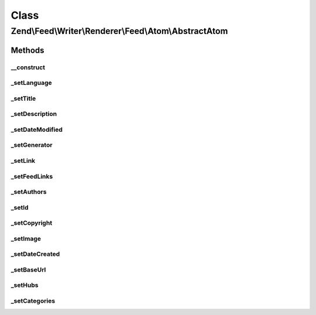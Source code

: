 .. Feed/Writer/Renderer/Feed/Atom/AbstractAtom.php generated using docpx on 01/30/13 03:26pm


Class
*****

Zend\\Feed\\Writer\\Renderer\\Feed\\Atom\\AbstractAtom
======================================================

Methods
-------

__construct
+++++++++++

.. function:: __construct()


    Constructor

    :param \Zend\Feed\Writer\Feed: 



_setLanguage
++++++++++++

.. function:: _setLanguage()


    Set feed language

    :param DOMDocument: 
    :param DOMElement: 

    :rtype: void 



_setTitle
+++++++++

.. function:: _setTitle()


    Set feed title

    :param DOMDocument: 
    :param DOMElement: 

    :rtype: void 

    :throws: Feed\Exception\InvalidArgumentException 



_setDescription
+++++++++++++++

.. function:: _setDescription()


    Set feed description

    :param DOMDocument: 
    :param DOMElement: 

    :rtype: void 



_setDateModified
++++++++++++++++

.. function:: _setDateModified()


    Set date feed was last modified

    :param DOMDocument: 
    :param DOMElement: 

    :rtype: void 

    :throws: Feed\Exception\InvalidArgumentException 



_setGenerator
+++++++++++++

.. function:: _setGenerator()


    Set feed generator string

    :param DOMDocument: 
    :param DOMElement: 

    :rtype: void 



_setLink
++++++++

.. function:: _setLink()


    Set link to feed

    :param DOMDocument: 
    :param DOMElement: 

    :rtype: void 



_setFeedLinks
+++++++++++++

.. function:: _setFeedLinks()


    Set feed links

    :param DOMDocument: 
    :param DOMElement: 

    :rtype: void 

    :throws: Feed\Exception\InvalidArgumentException 



_setAuthors
+++++++++++

.. function:: _setAuthors()


    Set feed authors

    :param DOMDocument: 
    :param DOMElement: 

    :rtype: void 



_setId
++++++

.. function:: _setId()


    Set feed identifier

    :param DOMDocument: 
    :param DOMElement: 

    :rtype: void 

    :throws: Feed\Exception\InvalidArgumentException 



_setCopyright
+++++++++++++

.. function:: _setCopyright()


    Set feed copyright

    :param DOMDocument: 
    :param DOMElement: 

    :rtype: void 



_setImage
+++++++++

.. function:: _setImage()


    Set feed level logo (image)

    :param DOMDocument: 
    :param DOMElement: 

    :rtype: void 



_setDateCreated
+++++++++++++++

.. function:: _setDateCreated()


    Set date feed was created

    :param DOMDocument: 
    :param DOMElement: 

    :rtype: void 



_setBaseUrl
+++++++++++

.. function:: _setBaseUrl()


    Set base URL to feed links

    :param DOMDocument: 
    :param DOMElement: 

    :rtype: void 



_setHubs
++++++++

.. function:: _setHubs()


    Set hubs to which this feed pushes

    :param DOMDocument: 
    :param DOMElement: 

    :rtype: void 



_setCategories
++++++++++++++

.. function:: _setCategories()


    Set feed categories

    :param DOMDocument: 
    :param DOMElement: 

    :rtype: void 



